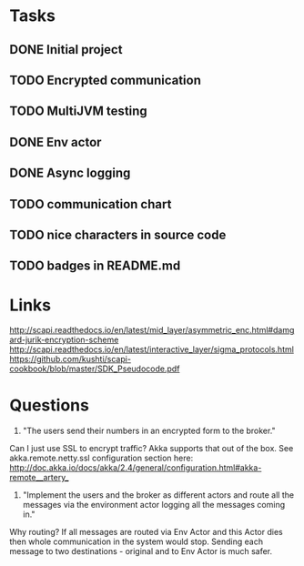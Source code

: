 * Tasks
** DONE Initial project
CLOSED: [2016-10-16 ndz 15:47]
** TODO Encrypted communication
** TODO MultiJVM testing
** DONE Env actor
CLOSED: [2016-10-21 ptk 15:03]
** DONE Async logging
CLOSED: [2016-10-21 ptk 15:03]
** TODO communication chart
** TODO nice characters in source code
** TODO badges in README.md
* Links
http://scapi.readthedocs.io/en/latest/mid_layer/asymmetric_enc.html#damgard-jurik-encryption-scheme
http://scapi.readthedocs.io/en/latest/interactive_layer/sigma_protocols.html
https://github.com/kushti/scapi-cookbook/blob/master/SDK_Pseudocode.pdf
* Questions

1. "The users send their numbers in an encrypted form to the broker."

Can I just use SSL to encrypt traffic? Akka supports that out of the box. See akka.remote.netty.ssl configuration section here: http://doc.akka.io/docs/akka/2.4/general/configuration.html#akka-remote__artery_

2. "Implement the users and the broker as different actors and route all the messages via the environment actor logging all the messages coming in."

Why routing? If all messages are routed via Env Actor and this Actor dies then whole communication in the system would stop.
Sending each message to two destinations - original and to Env Actor is much safer.
